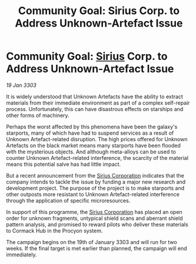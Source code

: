 :PROPERTIES:
:ID:       5890470a-5e8d-4a3e-8408-66f4bcb703bc
:END:
#+title: Community Goal: Sirius Corp. to Address Unknown-Artefact Issue
#+filetags: :CommunityGoal:3303:galnet:

* Community Goal: [[id:83f24d98-a30b-4917-8352-a2d0b4f8ee65][Sirius]] Corp. to Address Unknown-Artefact Issue

/19 Jan 3303/

It is widely understood that Unknown Artefacts have the ability to extract materials from their immediate environment as part of a complex self-repair process. Unfortunately, this can have disastrous effects on starships and other forms of machinery. 

Perhaps the worst affected by this phenomena have been the galaxy's starports, many of which have had to suspend services as a result of Unknown Artefact-related disruption. The high prices offered for Unknown Artefacts on the black market means many starports have been flooded with the mysterious objects. And although meta-alloys can be used to counter Unknown Artefact-related interference, the scarcity of the material means this potential salve has had little impact. 

But a recent announcement from the [[id:aae70cda-c437-4ffa-ac0a-39703b6aa15a][Sirius Corporation]] indicates that the company intends to tackle the issue by funding a major new research and development project. The purpose of the project is to make starports and other outposts more resistant to Unknown Artefact-related interference through the application of specific microresources. 

In support of this programme, the [[id:aae70cda-c437-4ffa-ac0a-39703b6aa15a][Sirius Corporation]] has placed an open order for unknown fragments, untypical shield scans and aberrant shield pattern analysis, and promised to reward pilots who deliver these materials to Cormack Hub in the Procyon system. 

The campaign begins on the 19th of January 3303 and will run for two weeks. If the final target is met earlier than planned, the campaign will end immediately.

